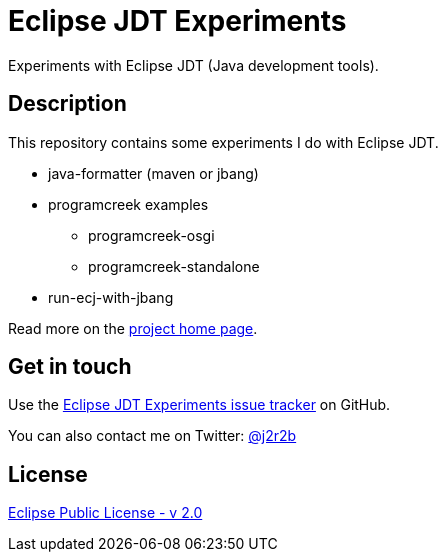//tag::vardef[]
:gh-repo-owner: jmini
:gh-repo-name: jdt-experiments
:project-name: Eclipse JDT Experiments
:branch: master
:twitter-handle: j2r2b
:license: https://www.eclipse.org/org/documents/epl-2.0/EPL-2.0.html
:license-name: Eclipse Public License - v 2.0

:git-repository: {gh-repo-owner}/{gh-repo-name}
:homepage: https://{gh-repo-owner}.github.io/{gh-repo-name}
:issues: https://github.com/{git-repository}/issues
//end::vardef[]

//tag::header[]
= {project-name}
Experiments with Eclipse JDT (Java development tools).
//end::header[]

//tag::description[]
== Description
This repository contains some experiments I do with Eclipse JDT.

* java-formatter (maven or jbang)
* programcreek examples
** programcreek-osgi
** programcreek-standalone
* run-ecj-with-jbang

//end::description[]
Read more on the link:{homepage}[project home page].

//tag::contact-section[]
== Get in touch

Use the link:{issues}[{project-name} issue tracker] on GitHub.

You can also contact me on Twitter: link:https://twitter.com/{twitter-handle}[@{twitter-handle}]
//end::contact-section[]

//tag::license-section[]
== License

link:{license}[{license-name}]
//end::license-section[]

